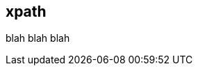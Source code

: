 [[xpath]]
== xpath ==

// * Description
// * Tutorial on xpaths as used in Peach
// * Point out differences
// * Some good examples ranging from Beginner to Advanced
//  * Simepl //
//  * Simple / / /
//  * // / /
//  * / // /
//  * @, [], etc.
// * Links to further reading would be good (w3cshool, spec, etc.)

blah blah blah
